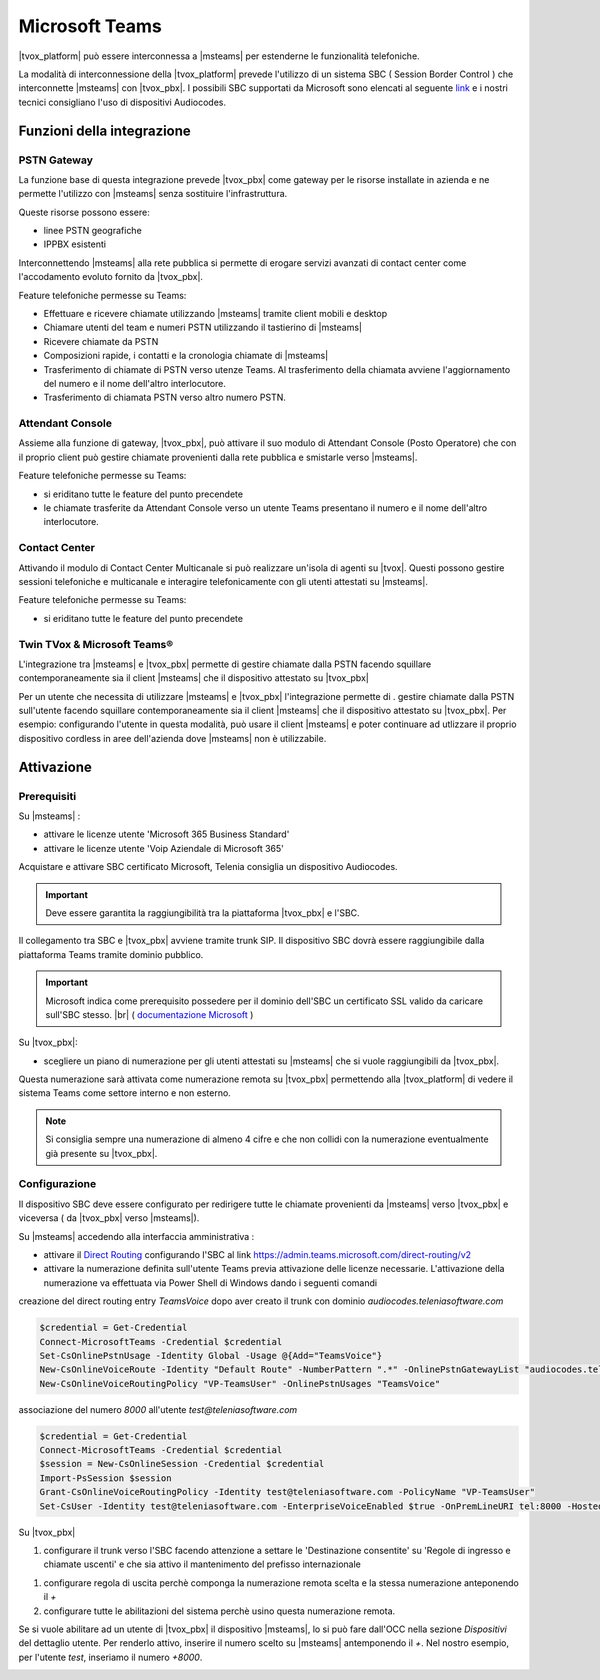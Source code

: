================
Microsoft Teams
================

|tvox_platform| può essere interconnessa a |msteams| per estenderne le funzionalità telefoniche.


La modalità di interconnessione della |tvox_platform| prevede l'utilizzo di un sistema SBC ( Session Border Control ) che interconnette |msteams| con |tvox_pbx|. 
I possibili SBC supportati da Microsoft sono elencati  al seguente `link <https://docs.microsoft.com/en-us/microsoftteams/direct-routing-border-controllers>`_ 
e i nostri tecnici consigliano l'uso di dispositivi Audiocodes. 

Funzioni della integrazione
===========================

PSTN Gateway
------------

.. image:: ../../images/microsoft/teams/teams_arch_01.png

La funzione base di questa integrazione prevede |tvox_pbx| come gateway per le risorse installate in azienda e ne permette l'utilizzo con |msteams| senza sostituire l'infrastruttura.

Queste risorse possono essere:

- linee PSTN geografiche
- IPPBX esistenti 

Interconnettendo |msteams| alla rete pubblica si permette di erogare servizi avanzati di contact center come l'accodamento evoluto fornito da |tvox_pbx|.

Feature telefoniche permesse su Teams:

- Effettuare e ricevere chiamate utilizzando |msteams| tramite client mobili e desktop
- Chiamare utenti del team e numeri PSTN utilizzando il tastierino di |msteams|
- Ricevere chiamate da PSTN
- Composizioni rapide, i contatti e la cronologia chiamate di |msteams|
- Trasferimento di chiamate di PSTN verso utenze Teams. Al trasferimento della chiamata avviene l'aggiornamento del numero e il nome dell'altro interlocutore.
- Trasferimento di chiamata PSTN verso altro numero PSTN. 

Attendant Console
-----------------

.. image:: ../../images/microsoft/teams/teams_arch_02.png

Assieme alla funzione di gateway, |tvox_pbx|, può attivare il suo modulo di Attendant Console (Posto Operatore) che con il proprio client può gestire chiamate provenienti dalla rete pubblica e smistarle verso |msteams|.

Feature telefoniche permesse su Teams:

- si eriditano tutte le feature del punto precendete
- le chiamate trasferite da Attendant Console verso un utente Teams presentano il numero e il nome dell'altro interlocutore.
  

Contact Center 
--------------

.. image:: ../../images/microsoft/teams/teams_arch_03.png

Attivando il modulo di Contact Center Multicanale si può realizzare un'isola di agenti su |tvox|.
Questi possono gestire sessioni telefoniche e multicanale e interagire telefonicamente con gli utenti attestati su |msteams|.

Feature telefoniche permesse su Teams:

- si eriditano tutte le feature del punto precendete

Twin TVox & Microsoft Teams®
-----------------------------

.. image:: ../../images/microsoft/teams/teams_arch_04.png

L'integrazione tra |msteams| e |tvox_pbx| permette di gestire chiamate dalla PSTN facendo squillare contemporaneamente sia il client |msteams| che il  dispositivo attestato su |tvox_pbx|

Per un utente che necessita di utilizzare |msteams| e |tvox_pbx| l'integrazione permette di .
gestire chiamate dalla PSTN sull'utente facendo squillare contemporaneamente sia il client |msteams| che il  dispositivo attestato su |tvox_pbx|.
Per esempio: configurando l'utente in questa modalità, può usare il client |msteams| e poter continuare ad utlizzare 
il proprio dispositivo cordless in aree dell'azienda dove |msteams| non è utilizzabile.



Attivazione
===========

Prerequisiti
------------

Su |msteams| :

- attivare le licenze utente 'Microsoft 365 Business Standard'
- attivare le licenze utente 'Voip Aziendale di Microsoft 365'


Acquistare e attivare SBC certificato Microsoft, Telenia consiglia un dispositivo Audiocodes.

.. important:: Deve essere garantita la raggiungibilità tra la piattaforma |tvox_pbx| e l'SBC.

Il collegamento tra SBC e |tvox_pbx| avviene tramite trunk SIP. Il dispositivo SBC dovrà essere raggiungibile dalla piattaforma Teams tramite dominio pubblico.

.. important:: Microsoft indica come prerequisito possedere per il dominio dell'SBC un certificato SSL valido da caricare sull'SBC stesso. |br| ( `documentazione Microsoft <https://docs.microsoft.com/en-us/microsoftteams/direct-routing-landing-page>`_  )

Su |tvox_pbx|:

- scegliere un piano di numerazione per gli utenti attestati su |msteams| che si vuole raggiungibili da |tvox_pbx|. 

Questa numerazione sarà attivata come numerazione remota su |tvox_pbx| permettendo alla |tvox_platform| di vedere il sistema Teams come settore interno e non esterno. 

.. note:: Si consiglia sempre una numerazione di almeno 4 cifre e che non collidi con la numerazione eventualmente già presente su |tvox_pbx|.


Configurazione
--------------

Il dispositivo SBC deve essere configurato per redirigere tutte le chiamate provenienti da |msteams| verso |tvox_pbx| e viceversa ( da |tvox_pbx| verso |msteams|). 

Su |msteams| accedendo alla interfaccia amministrativa : 

- attivare il `Direct Routing <https://docs.microsoft.com/en-us/microsoftteams/direct-routing-landing-page>`_ configurando l'SBC al link https://admin.teams.microsoft.com/direct-routing/v2
- attivare la numerazione definita sull'utente Teams previa attivazione delle licenze necessarie. L'attivazione della numerazione va effettuata via Power Shell di Windows dando i seguenti comandi 

creazione del direct routing entry *TeamsVoice* dopo aver creato il trunk con dominio *audiocodes.teleniasoftware.com*

.. code-block:: sh

    $credential = Get-Credential
    Connect-MicrosoftTeams -Credential $credential
    Set-CsOnlinePstnUsage -Identity Global -Usage @{Add="TeamsVoice"}
    New-CsOnlineVoiceRoute -Identity "Default Route" -NumberPattern ".*" -OnlinePstnGatewayList "audiocodes.teleniasoftware.com" -Priority 1 -OnlinePstnUsages "TeamsVoice" 
    New-CsOnlineVoiceRoutingPolicy "VP-TeamsUser" -OnlinePstnUsages "TeamsVoice" 
    
associazione del numero *8000* all'utente *test@teleniasoftware.com*

.. code-block:: sh

    $credential = Get-Credential
    Connect-MicrosoftTeams -Credential $credential
    $session = New-CsOnlineSession -Credential $credential
    Import-PsSession $session
    Grant-CsOnlineVoiceRoutingPolicy -Identity test@teleniasoftware.com -PolicyName "VP-TeamsUser" 
    Set-CsUser -Identity test@teleniasoftware.com -EnterpriseVoiceEnabled $true -OnPremLineURI tel:8000 -HostedVoiceMail $true    


Su |tvox_pbx| 

#. configurare il trunk verso l'SBC facendo attenzione a settare le 'Destinazione consentite' su 'Regole di ingresso e chiamate uscenti' e che sia attivo il mantenimento del prefisso internazionale

.. image:: ../../images/microsoft/teams/teams_conf_trunk.png

#. configurare regola di uscita perchè componga la numerazione remota scelta e la stessa numerazione anteponendo il *+* 
#. configurare tutte le abilitazioni del sistema perchè usino questa numerazione remota. 


Se si vuole abilitare ad un utente di |tvox_pbx| il dispositivo |msteams|, lo si può fare dall'OCC nella sezione *Dispositivi* del dettaglio utente. 
Per renderlo attivo, inserire il numero scelto su |msteams| antemponendo il *+*. 
Nel nostro esempio, per l'utente *test*, inseriamo il numero *+8000*.

.. image:: ../../images/microsoft/teams/teams_conf_dispositivo.png

.. |msteams| raw:: html 

    <a href="https://teams.microsoft.com/"target="_blank"> Microsoft Teams®</a>